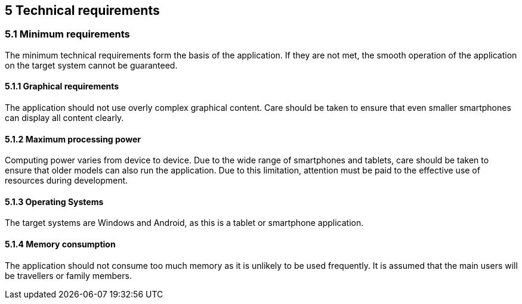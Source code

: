 == 5 Technical requirements

=== 5.1 Minimum requirements

The minimum technical requirements form the basis of the application. If they are not met, the smooth operation of the application on the target system cannot be guaranteed.

==== 5.1.1 Graphical requirements

The application should not use overly complex graphical content. Care should be taken to ensure that even smaller smartphones can display all content clearly.

==== 5.1.2 Maximum processing power

Computing power varies from device to device. Due to the wide range of smartphones and tablets, care should be taken to ensure that older models can also run the application. Due to this limitation, attention must be paid to the effective use of resources during development.

==== 5.1.3 Operating Systems

The target systems are Windows and Android, as this is a tablet or smartphone application.

==== 5.1.4 Memory consumption

The application should not consume too much memory as it is unlikely to be used frequently. It is assumed that the main users will be travellers or family members.


